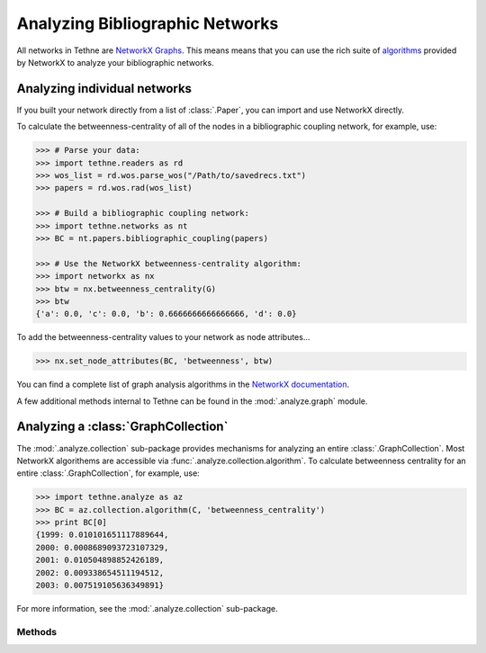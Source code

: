 Analyzing Bibliographic Networks
================================

All networks in Tethne are 
`NetworkX Graphs <http://networkx.lanl.gov/reference/classes.graph.html>`_. 
This means means that you can use the rich suite of 
`algorithms <http://networkx.github.io/documentation/latest/reference/algorithms.html>`_
provided by NetworkX to analyze your bibliographic networks.

Analyzing individual networks
-----------------------------

If you built your network directly from a list of :class:`.Paper`\, you can import
and use NetworkX directly.

To calculate the betweenness-centrality of all of the nodes in a bibliographic
coupling network, for example, use:

.. code-block:: python

   >>> # Parse your data:
   >>> import tethne.readers as rd
   >>> wos_list = rd.wos.parse_wos("/Path/to/savedrecs.txt")
   >>> papers = rd.wos.rad(wos_list)

   >>> # Build a bibliographic coupling network:
   >>> import tethne.networks as nt
   >>> BC = nt.papers.bibliographic_coupling(papers)

   >>> # Use the NetworkX betweenness-centrality algorithm:
   >>> import networkx as nx
   >>> btw = nx.betweenness_centrality(G)
   >>> btw
   {'a': 0.0, 'c': 0.0, 'b': 0.6666666666666666, 'd': 0.0}
   
To add the betweenness-centrality values to your network as node attributes...

.. code-block:: python

   >>> nx.set_node_attributes(BC, 'betweenness', btw)

You can find a complete list of graph analysis algorithms in the `NetworkX
documentation 
<http://networkx.github.io/documentation/latest/reference/algorithms.html>`_.

A few additional methods internal to Tethne can be found in the :mod:`.analyze.graph`
module.

Analyzing a :class:`GraphCollection`
------------------------------------

The :mod:`.analyze.collection` sub-package provides mechanisms for analyzing an entire
:class:`.GraphCollection`\. Most NetworkX algorithems are accessible via
:func:`.analyze.collection.algorithm`\. To calculate betweenness centrality for an
entire :class:`.GraphCollection`\, for example, use:

.. code-block:: python

   >>> import tethne.analyze as az
   >>> BC = az.collection.algorithm(C, 'betweenness_centrality')
   >>> print BC[0]
   {1999: 0.010101651117889644,
   2000: 0.0008689093723107329,
   2001: 0.010504898852426189,
   2002: 0.009338654511194512,
   2003: 0.007519105636349891}
   
For more information, see the :mod:`.analyze.collection` sub-package.

Methods
```````

.. autosummary::

   tethne.analyze.collection.algorithm
   tethne.analyze.collection.connected
   tethne.analyze.collection.edge_history
   tethne.analyze.collection.node_history
   tethne.analyze.collection.node_global_closeness_centrality